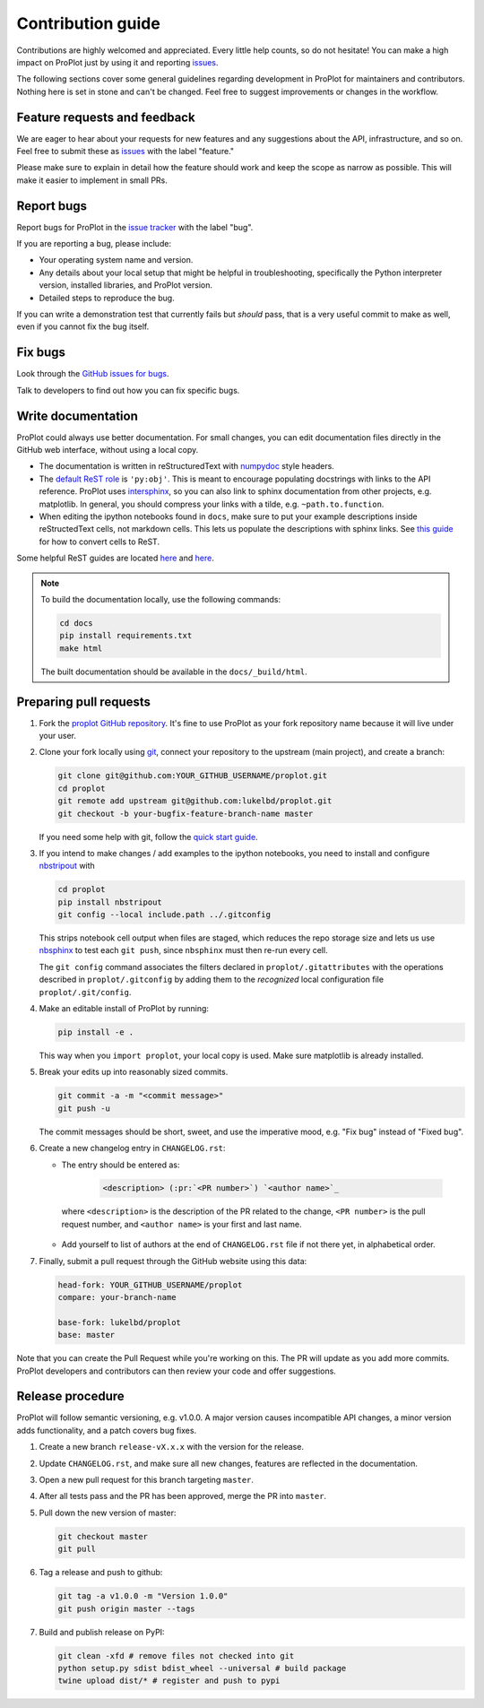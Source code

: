 ==================
Contribution guide
==================

Contributions are highly welcomed and appreciated.  Every little help counts,
so do not hesitate! You can make a high impact on ProPlot just by using it and
reporting `issues <https://github.com/lukelbd/proplot/issues>`__.

The following sections cover some general guidelines
regarding development in ProPlot for maintainers and contributors.
Nothing here is set in stone and can't be changed.
Feel free to suggest improvements or changes in the workflow.

Feature requests and feedback
=============================

We are eager to hear about your requests for new features and any suggestions about the
API, infrastructure, and so on. Feel free to submit these as
`issues <https://github.com/lukelbd/proplot/issues/new>`__ with the label "feature."

Please make sure to explain in detail how the feature should work and keep the scope as
narrow as possible. This will make it easier to implement in small PRs.


Report bugs
===========

Report bugs for ProPlot in the `issue tracker <https://github.com/lukelbd/proplot/issues>`__
with the label "bug".

If you are reporting a bug, please include:

* Your operating system name and version.
* Any details about your local setup that might be helpful in troubleshooting,
  specifically the Python interpreter version, installed libraries, and ProPlot
  version.
* Detailed steps to reproduce the bug.

If you can write a demonstration test that currently fails but *should* pass,
that is a very useful commit to make as well, even if you cannot fix the bug itself.


Fix bugs
========

Look through the `GitHub issues for bugs <https://github.com/lukelbd/proplot/labels/bug>`__.

Talk to developers to find out how you can fix specific bugs.

Write documentation
===================

ProPlot could always use better documentation. For small changes, you can edit documentation files directly in the GitHub web interface,
without using a local copy.

* The documentation is written in reStructuredText with `numpydoc <https://numpydoc.readthedocs.io/en/latest/>`__ style headers.
* The `default ReST role <https://www.sphinx-doc.org/en/master/usage/configuration.html#confval-default_role>`__ is ``'py:obj'``. This is meant to encourage populating docstrings with links to the API reference. ProPlot uses `intersphinx <http://www.sphinx-doc.org/en/stable/ext/intersphinx.html>`__, so you can also link to sphinx documentation from other projects, e.g. matplotlib. In general, you should compress your links with a tilde, e.g. ``~path.to.function``.
* When editing the ipython notebooks found in ``docs``, make sure to put your example descriptions inside reStructedText cells, not markdown cells. This lets us populate the descriptions with sphinx links. See `this guide <https://nbsphinx.readthedocs.io/en/0.4.3/raw-cells.html#Usage>`__ for how to convert cells to ReST.

Some helpful ReST guides are located `here <http://docutils.sourceforge.net/docs/user/rst/quickref.html>`__ and `here <https://github.com/ralsina/rst-cheatsheet/blob/master/rst-cheatsheet.rst>`__.

.. note::
    To build the documentation locally, use the following commands:

    .. code:: bash

        cd docs
        pip install requirements.txt
        make html

    The built documentation should be available in the ``docs/_build/html``.

Preparing pull requests
=======================

#. Fork the
   `proplot GitHub repository <https://github.com/lukelbd/proplot>`__.  It's
   fine to use ProPlot as your fork repository name because it will live
   under your user.

#. Clone your fork locally using `git <https://git-scm.com/>`__, connect your repository
   to the upstream (main project), and create a branch:

   .. code-block:: bash

      git clone git@github.com:YOUR_GITHUB_USERNAME/proplot.git
      cd proplot
      git remote add upstream git@github.com:lukelbd/proplot.git
      git checkout -b your-bugfix-feature-branch-name master

   If you need some help with git, follow the
   `quick start guide <https://git.wiki.kernel.org/index.php/QuickStart>`__.

#. If you intend to make changes / add examples to the ipython notebooks,
   you need to install and configure
   `nbstripout <https://github.com/kynan/nbstripout>`__ with

   .. code-block:: bash

      cd proplot
      pip install nbstripout
      git config --local include.path ../.gitconfig

   This strips notebook cell output when files are staged, which reduces the
   repo storage size and lets us use
   `nbsphinx <https://nbsphinx.readthedocs.io/en/0.4.3/>`__
   to test each ``git push``, since ``nbsphinx`` must then re-run every cell.

   The ``git config`` command associates the filters declared in
   ``proplot/.gitattributes`` with the operations described in ``proplot/.gitconfig``
   by adding them to the *recognized* local configuration file
   ``proplot/.git/config``.

#. Make an editable install of ProPlot by running:

   .. code-block:: bash

      pip install -e .

   This way when you ``import proplot``, your
   local copy is used. Make sure matplotlib is already installed.

#. Break your edits up into reasonably sized commits.

   .. code-block:: bash

      git commit -a -m "<commit message>"
      git push -u

   The commit messages should be short, sweet, and use the imperative mood,
   e.g. "Fix bug" instead of "Fixed bug".

   ..
      #. Run all the tests. Now running tests is as simple as issuing this command:
         .. code-block:: bash
            coverage run --source proplot -m py.test
         This command will run tests via the ``pytest`` tool against Python 3.7.

#. Create a new changelog entry in ``CHANGELOG.rst``:

   - The entry should be entered as:

      .. code-block::

         <description> (:pr:`<PR number>`) `<author name>`_

    where ``<description>`` is the description of the PR related to the change, ``<PR number>`` is the pull request number, and ``<author name>`` is your first and last name.

   - Add yourself to list of authors at the end of ``CHANGELOG.rst`` file if not there yet, in alphabetical order.

#. Finally, submit a pull request through the GitHub website using this data:

   .. code-block::

      head-fork: YOUR_GITHUB_USERNAME/proplot
      compare: your-branch-name

      base-fork: lukelbd/proplot
      base: master

Note that you can create the Pull Request while you're working on this. The PR will update
as you add more commits. ProPlot developers and contributors can then review your code
and offer suggestions.

Release procedure
=================

ProPlot will follow semantic versioning, e.g. v1.0.0. A major version causes incompatible
API changes, a minor version adds functionality, and a patch covers bug fixes.

#. Create a new branch ``release-vX.x.x`` with the version for the release.

#. Update ``CHANGELOG.rst``, and make sure all new changes, features are reflected in the documentation.

#. Open a new pull request for this branch targeting ``master``.

#. After all tests pass and the PR has been approved, merge the PR into ``master``.

#. Pull down the new version of master:

   .. code-block:: bash

      git checkout master
      git pull

#. Tag a release and push to github:

   .. code-block:: bash

      git tag -a v1.0.0 -m "Version 1.0.0"
      git push origin master --tags

#. Build and publish release on PyPI:

   .. code-block:: bash

    git clean -xfd # remove files not checked into git
    python setup.py sdist bdist_wheel --universal # build package
    twine upload dist/* # register and push to pypi

